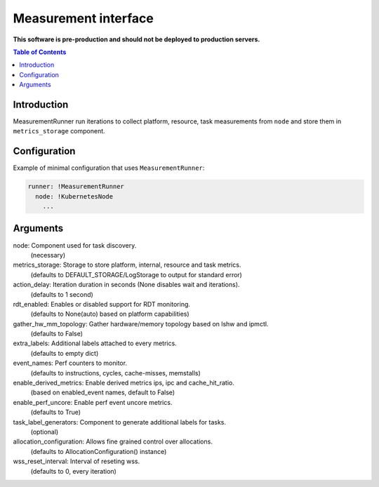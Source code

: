 =====================
Measurement interface
=====================

**This software is pre-production and should not be deployed to production servers.**

.. contents:: Table of Contents

Introduction
------------
MeasurementRunner run iterations to collect platform, resource, task measurements from ``node`` and store them in ``metrics_storage`` component.

Configuration
-------------

Example of minimal configuration that uses ``MeasurementRunner``:

.. code:: yaml

    runner: !MeasurementRunner
      node: !KubernetesNode
        ...


Arguments
---------
node: Component used for task discovery.
    (necessary)
metrics_storage: Storage to store platform, internal, resource and task metrics.
    (defaults to DEFAULT_STORAGE/LogStorage to output for standard error)
action_delay: Iteration duration in seconds (None disables wait and iterations).
    (defaults to 1 second)
rdt_enabled: Enables or disabled support for RDT monitoring.
    (defaults to None(auto) based on platform capabilities)
gather_hw_mm_topology: Gather hardware/memory topology based on lshw and ipmctl.
    (defaults to False)
extra_labels: Additional labels attached to every metrics.
    (defaults to empty dict)
event_names: Perf counters to monitor.
    (defaults to instructions, cycles, cache-misses, memstalls)
enable_derived_metrics: Enable derived metrics ips, ipc and cache_hit_ratio.
    (based on enabled_event names, default to False)
enable_perf_uncore: Enable perf event uncore metrics.
    (defaults to True)
task_label_generators: Component to generate additional labels for tasks.
    (optional)
allocation_configuration: Allows fine grained control over allocations.
    (defaults to AllocationConfiguration() instance)
wss_reset_interval: Interval of reseting wss.
    (defaults to 0, every iteration)
